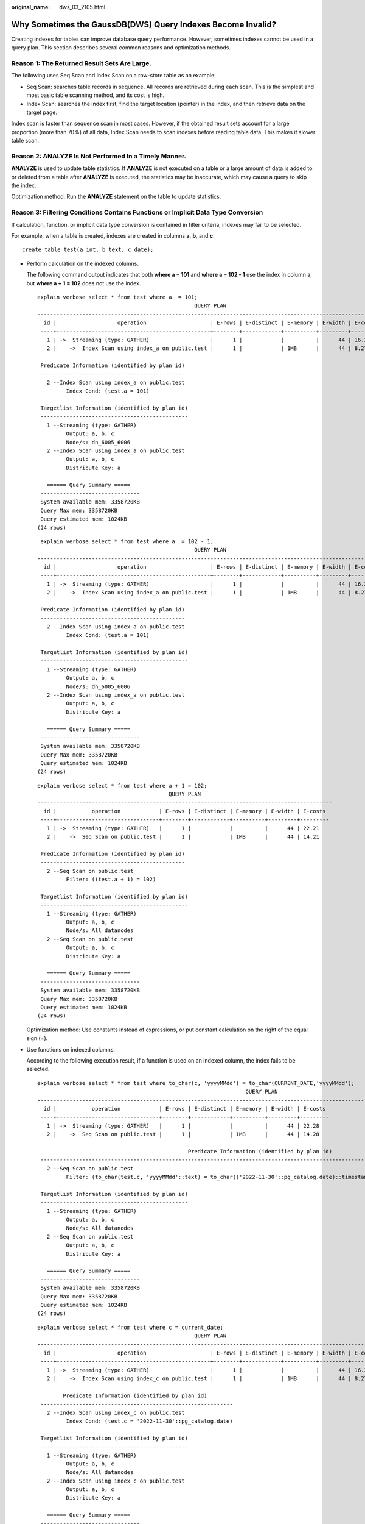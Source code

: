 :original_name: dws_03_2105.html

.. _dws_03_2105:

Why Sometimes the GaussDB(DWS) Query Indexes Become Invalid?
============================================================

Creating indexes for tables can improve database query performance. However, sometimes indexes cannot be used in a query plan. This section describes several common reasons and optimization methods.

Reason 1: The Returned Result Sets Are Large.
---------------------------------------------

The following uses Seq Scan and Index Scan on a row-store table as an example:

-  Seq Scan: searches table records in sequence. All records are retrieved during each scan. This is the simplest and most basic table scanning method, and its cost is high.
-  Index Scan: searches the index first, find the target location (pointer) in the index, and then retrieve data on the target page.

Index scan is faster than sequence scan in most cases. However, if the obtained result sets account for a large proportion (more than 70%) of all data, Index Scan needs to scan indexes before reading table data. This makes it slower table scan.

Reason 2: ANALYZE Is Not Performed In a Timely Manner.
------------------------------------------------------

**ANALYZE** is used to update table statistics. If **ANALYZE** is not executed on a table or a large amount of data is added to or deleted from a table after **ANALYZE** is executed, the statistics may be inaccurate, which may cause a query to skip the index.

Optimization method: Run the **ANALYZE** statement on the table to update statistics.

Reason 3: Filtering Conditions Contains Functions or Implicit Data Type Conversion
----------------------------------------------------------------------------------

If calculation, function, or implicit data type conversion is contained in filter criteria, indexes may fail to be selected.

For example, when a table is created, indexes are created in columns **a**, **b**, and **c**.

::

   create table test(a int, b text, c date);

-  Perform calculation on the indexed columns.

   The following command output indicates that both **where a = 101** and **where a = 102 - 1** use the index in column a, but **where a + 1 = 102** does not use the index.

   ::

      explain verbose select * from test where a  = 101;
                                                       QUERY PLAN
      ------------------------------------------------------------------------------------------------------------
        id |                   operation                    | E-rows | E-distinct | E-memory | E-width | E-costs
       ----+------------------------------------------------+--------+------------+----------+---------+---------
         1 | ->  Streaming (type: GATHER)                   |      1 |            |          |      44 | 16.27
         2 |    ->  Index Scan using index_a on public.test |      1 |            | 1MB      |      44 | 8.27

       Predicate Information (identified by plan id)
       ---------------------------------------------
         2 --Index Scan using index_a on public.test
               Index Cond: (test.a = 101)

       Targetlist Information (identified by plan id)
       ----------------------------------------------
         1 --Streaming (type: GATHER)
               Output: a, b, c
               Node/s: dn_6005_6006
         2 --Index Scan using index_a on public.test
               Output: a, b, c
               Distribute Key: a

         ====== Query Summary =====
       -------------------------------
       System available mem: 3358720KB
       Query Max mem: 3358720KB
       Query estimated mem: 1024KB
      (24 rows)

   ::

       explain verbose select * from test where a  = 102 - 1;
                                                       QUERY PLAN
      ------------------------------------------------------------------------------------------------------------
        id |                   operation                    | E-rows | E-distinct | E-memory | E-width | E-costs
       ----+------------------------------------------------+--------+------------+----------+---------+---------
         1 | ->  Streaming (type: GATHER)                   |      1 |            |          |      44 | 16.27
         2 |    ->  Index Scan using index_a on public.test |      1 |            | 1MB      |      44 | 8.27

       Predicate Information (identified by plan id)
       ---------------------------------------------
         2 --Index Scan using index_a on public.test
               Index Cond: (test.a = 101)

       Targetlist Information (identified by plan id)
       ----------------------------------------------
         1 --Streaming (type: GATHER)
               Output: a, b, c
               Node/s: dn_6005_6006
         2 --Index Scan using index_a on public.test
               Output: a, b, c
               Distribute Key: a

         ====== Query Summary =====
       -------------------------------
       System available mem: 3358720KB
       Query Max mem: 3358720KB
       Query estimated mem: 1024KB
      (24 rows)

   ::

      explain verbose select * from test where a + 1 = 102;
                                               QUERY PLAN
      --------------------------------------------------------------------------------------------
        id |           operation            | E-rows | E-distinct | E-memory | E-width | E-costs
       ----+--------------------------------+--------+------------+----------+---------+---------
         1 | ->  Streaming (type: GATHER)   |      1 |            |          |      44 | 22.21
         2 |    ->  Seq Scan on public.test |      1 |            | 1MB      |      44 | 14.21

       Predicate Information (identified by plan id)
       ---------------------------------------------
         2 --Seq Scan on public.test
               Filter: ((test.a + 1) = 102)

       Targetlist Information (identified by plan id)
       ----------------------------------------------
         1 --Streaming (type: GATHER)
               Output: a, b, c
               Node/s: All datanodes
         2 --Seq Scan on public.test
               Output: a, b, c
               Distribute Key: a

         ====== Query Summary =====
       -------------------------------
       System available mem: 3358720KB
       Query Max mem: 3358720KB
       Query estimated mem: 1024KB
      (24 rows)

   Optimization method: Use constants instead of expressions, or put constant calculation on the right of the equal sign (=).

-  Use functions on indexed columns.

   According to the following execution result, if a function is used on an indexed column, the index fails to be selected.

   ::

      explain verbose select * from test where to_char(c, 'yyyyMMdd') = to_char(CURRENT_DATE,'yyyyMMdd');
                                                                       QUERY PLAN
      --------------------------------------------------------------------------------------------------------------------------------------------
        id |           operation            | E-rows | E-distinct | E-memory | E-width | E-costs
       ----+--------------------------------+--------+------------+----------+---------+---------
         1 | ->  Streaming (type: GATHER)   |      1 |            |          |      44 | 22.28
         2 |    ->  Seq Scan on public.test |      1 |            | 1MB      |      44 | 14.28

                                                     Predicate Information (identified by plan id)
       ------------------------------------------------------------------------------------------------------------------------------------------
         2 --Seq Scan on public.test
               Filter: (to_char(test.c, 'yyyyMMdd'::text) = to_char(('2022-11-30'::pg_catalog.date)::timestamp with time zone, 'yyyyMMdd'::text))

       Targetlist Information (identified by plan id)
       ----------------------------------------------
         1 --Streaming (type: GATHER)
               Output: a, b, c
               Node/s: All datanodes
         2 --Seq Scan on public.test
               Output: a, b, c
               Distribute Key: a

         ====== Query Summary =====
       -------------------------------
       System available mem: 3358720KB
       Query Max mem: 3358720KB
       Query estimated mem: 1024KB
      (24 rows)

   ::

      explain verbose select * from test where c = current_date;
                                                       QUERY PLAN
      ------------------------------------------------------------------------------------------------------------
        id |                   operation                    | E-rows | E-distinct | E-memory | E-width | E-costs
       ----+------------------------------------------------+--------+------------+----------+---------+---------
         1 | ->  Streaming (type: GATHER)                   |      1 |            |          |      44 | 16.27
         2 |    ->  Index Scan using index_c on public.test |      1 |            | 1MB      |      44 | 8.27

              Predicate Information (identified by plan id)
       ------------------------------------------------------------
         2 --Index Scan using index_c on public.test
               Index Cond: (test.c = '2022-11-30'::pg_catalog.date)

       Targetlist Information (identified by plan id)
       ----------------------------------------------
         1 --Streaming (type: GATHER)
               Output: a, b, c
               Node/s: All datanodes
         2 --Index Scan using index_c on public.test
               Output: a, b, c
               Distribute Key: a

         ====== Query Summary =====
       -------------------------------
       System available mem: 3358720KB
       Query Max mem: 3358720KB
       Query estimated mem: 1024KB
      (24 rows)

   Optimization method: Do not use unnecessary functions on indexed columns.

-  Implicit conversion of data types.

   This scenario is common. For example, the type of column **b** is Text, and the filtering condition is **where b = 2**. During plan generation, the Text type is implicitly converted to the Bigint type, and the actual filtering condition changes to **where b::bigint = 2**. As a result, the index in column **b** becomes invalid.

   ::

      explain verbose select * from test where b = 2;
                                               QUERY PLAN
      --------------------------------------------------------------------------------------------
        id |           operation            | E-rows | E-distinct | E-memory | E-width | E-costs
       ----+--------------------------------+--------+------------+----------+---------+---------
         1 | ->  Streaming (type: GATHER)   |      1 |            |          |      44 | 22.21
         2 |    ->  Seq Scan on public.test |      1 |            | 1MB      |      44 | 14.21

       Predicate Information (identified by plan id)
       ---------------------------------------------
         2 --Seq Scan on public.test
               Filter: ((test.b)::bigint = 2)

       Targetlist Information (identified by plan id)
       ----------------------------------------------
         1 --Streaming (type: GATHER)
               Output: a, b, c
               Node/s: All datanodes
         2 --Seq Scan on public.test
               Output: a, b, c
               Distribute Key: a

         ====== Query Summary =====
       -------------------------------
       System available mem: 3358720KB
       Query Max mem: 3358720KB
       Query estimated mem: 1024KB
      (24 rows)

   ::

      explain verbose select * from test where b = '2';
                                                       QUERY PLAN
      ------------------------------------------------------------------------------------------------------------
        id |                   operation                    | E-rows | E-distinct | E-memory | E-width | E-costs
       ----+------------------------------------------------+--------+------------+----------+---------+---------
         1 | ->  Streaming (type: GATHER)                   |      1 |            |          |      44 | 16.27
         2 |    ->  Index Scan using index_b on public.test |      1 |            | 1MB      |      44 | 8.27

       Predicate Information (identified by plan id)
       ---------------------------------------------
         2 --Index Scan using index_b on public.test
               Index Cond: (test.b = '2'::text)

       Targetlist Information (identified by plan id)
       ----------------------------------------------
         1 --Streaming (type: GATHER)
               Output: a, b, c
               Node/s: All datanodes
         2 --Index Scan using index_b on public.test
               Output: a, b, c
               Distribute Key: a

         ====== Query Summary =====
       -------------------------------
       System available mem: 3358720KB
       Query Max mem: 3358720KB
       Query estimated mem: 1024KB
      (24 rows)

   Optimization method: Use constants of the same type as the indexed column to avoid implicit type conversion.

Scenario 4: Hashjoin Is Replaced with Nestloop + Indexscan.
-----------------------------------------------------------

When two tables are joined, the number of rows in the result set filtered by the WHERE condition in one table is small, thus the number of rows in the final result set is also small. In this case, the effect of nestloop+indexscan is better than that of hashjoin. The better execution plan is as follows:

You can see that the Index Cond: (t1.b = t2.b) at layer 5 has pushed the join condition down to the base table scanning.

::

   explain verbose select t1.a,t1.b from t1,t2 where t1.b=t2.b and t2.a=4;
    id |                    operation                     | E-rows | E-distinct | E-memory | E-width | E-costs
   ----+--------------------------------------------------+--------+------------+----------+---------+---------
     1 | ->  Streaming (type: GATHER)                     |     26 |            |          |       8 | 17.97
     2 |    ->  Nested Loop (3,5)                         |     26 |            | 1MB      |       8 | 11.97
     3 |       ->  Streaming(type: BROADCAST)             |      2 |            | 2MB      |       4 | 2.78
     4 |          ->  Seq Scan on public.t2               |      1 |            | 1MB      |       4 | 2.62
     5 |       ->  Index Scan using t1_b_idx on public.t1 |     26 |            | 1MB      |       8 | 9.05
   (5 rows)

    Predicate Information (identified by plan id)
   -----------------------------------------------
      4 --Seq Scan on public.t2
            Filter: (t2.a = 4)
      5 --Index Scan using t1_b_idx on public.t1
            Index Cond: (t1.b = t2.b)
   (4 rows)

    Targetlist Information (identified by plan id)
   ------------------------------------------------
      1 --Streaming (type: GATHER)
            Output: t1.a, t1.b
            Node/s: All datanodes
      2 --Nested Loop (3,5)
            Output: t1.a, t1.b
      3 --Streaming(type: BROADCAST)
            Output: t2.b
            Spawn on: datanode2
            Consumer Nodes: All datanodes
      4 --Seq Scan on public.t2
            Output: t2.b
            Distribute Key: t2.a
      5 --Index Scan using t1_b_idx on public.t1
            Output: t1.a, t1.b
            Distribute Key: t1.a
   (15 rows)

      ====== Query Summary =====
   ---------------------------------
    System available mem: 9262694KB
    Query Max mem: 9471590KB
    Query estimated mem: 5144KB
   (3 rows)

If the optimizer does not select such an execution plan, you can optimize it as follows:

::

   set enable_index_nestloop = on;
   set enable_hashjoin = off;
   set enable_seqscan = off;

Reason 5: The Scan Method Is Incorrectly Specified by Hints.
------------------------------------------------------------

GaussDB(DWS) plan hints can specify three scan method: tablescan, indexscan, and indexonlyscan.

-  Table Scan: full table scan, such as Seq Scan of row-store tables and CStore Scan of column-store tables.
-  Index Scan: scans indexes and then obtains table records based on the indexes.
-  Index-Only Scan: scans indexes, which cover all required results. Compared with the index scan, the index-only scan covers all queried columns. In this way, only indexes are retrieved, and data records do not need to be retrieved.

In Index-Only Scan scenarios, Index Scan specified by a hint will be invalid.

::

   explain verbose select/*+ indexscan(test)*/ b from test where b = '1';
   WARNING:  unused hint: IndexScan(test)
                                                      QUERY PLAN
   -----------------------------------------------------------------------------------------------------------------
     id |                      operation                      | E-rows | E-distinct | E-memory | E-width | E-costs
    ----+-----------------------------------------------------+--------+------------+----------+---------+---------
      1 | ->  Streaming (type: GATHER)                        |      1 |            |          |      32 | 16.27
      2 |    ->  Index Only Scan using index_b on public.test |      1 |            | 1MB      |      32 | 8.27

      Predicate Information (identified by plan id)
    --------------------------------------------------
      2 --Index Only Scan using index_b on public.test
            Index Cond: (test.b = '1'::text)

      Targetlist Information (identified by plan id)
    --------------------------------------------------
      1 --Streaming (type: GATHER)
            Output: b
            Node/s: All datanodes
      2 --Index Only Scan using index_b on public.test
            Output: b
            Distribute Key: a

      ====== Query Summary =====
    -------------------------------
    System available mem: 3358720KB
    Query Max mem: 3358720KB
    Query estimated mem: 1024KB
   (24 rows)

::

   explain verbose select/*+ indexonlyscan(test)*/ b from test where b = '1';
                                                      QUERY PLAN
   -----------------------------------------------------------------------------------------------------------------
     id |                      operation                      | E-rows | E-distinct | E-memory | E-width | E-costs
    ----+-----------------------------------------------------+--------+------------+----------+---------+---------
      1 | ->  Streaming (type: GATHER)                        |      1 |            |          |      32 | 16.27
      2 |    ->  Index Only Scan using index_b on public.test |      1 |            | 1MB      |      32 | 8.27

      Predicate Information (identified by plan id)
    --------------------------------------------------
      2 --Index Only Scan using index_b on public.test
            Index Cond: (test.b = '1'::text)

      Targetlist Information (identified by plan id)
    --------------------------------------------------
      1 --Streaming (type: GATHER)
            Output: b
            Node/s: All datanodes
      2 --Index Only Scan using index_b on public.test
            Output: b
            Distribute Key: a

      ====== Query Summary =====
    -------------------------------
    System available mem: 3358720KB
    Query Max mem: 3358720KB
    Query estimated mem: 1024KB
   (24 rows)

Optimization method: Correctly specify Index scan and Index-Only Scan.

Reason 6: Incorrect Use of GIN Index in Full-Text Retrieval
-----------------------------------------------------------

To accelerate text search, you can create a GIN index for full-text search.

::

   CREATE INDEX idxb ON test using gin(to_tsvector('english',b));

When creating the GIN index, you must use the 2-argument version of to_tsvector. Only when the query also uses the 2-argument version and the arguments are the same as that in the Gin index, the GIN index can be called.

.. note::

   The to_tsvector() function accepts one or two augments. If the one-augment version of the index is used, the system will use the configuration specified by **default_text_search_config** by default. To create an index, the two-augment version must be used, or the index content may be inconsistent.

::

   explain verbose select  * from test where to_tsvector(b) @@ to_tsquery('cat') order by 1;
                                             QUERY PLAN
   -----------------------------------------------------------------------------------------------
     id |             operation             | E-rows | E-distinct | E-memory | E-width | E-costs
    ----+-----------------------------------+--------+------------+----------+---------+---------
      1 | ->  Streaming (type: GATHER)      |      2 |            |          |      44 | 22.23
      2 |    ->  Sort                       |      2 |            | 16MB     |      44 | 14.23
      3 |       ->  Seq Scan on public.test |      1 |            | 1MB      |      44 | 14.21

           Predicate Information (identified by plan id)
    -----------------------------------------------------------
      3 --Seq Scan on public.test
            Filter: (to_tsvector(test.b) @@ '''cat'''::tsquery)

    Targetlist Information (identified by plan id)
    ----------------------------------------------
      1 --Streaming (type: GATHER)
            Output: a, b, c
            Merge Sort Key: test.a
            Node/s: All datanodes
      2 --Sort
            Output: a, b, c
            Sort Key: test.a
      3 --Seq Scan on public.test
            Output: a, b, c
            Distribute Key: a

      ====== Query Summary =====
    -------------------------------
    System available mem: 3358720KB
    Query Max mem: 3358720KB
    Query estimated mem: 1024KB
   (29 rows)

::

   explain verbose select  * from test where to_tsvector('english',b) @@ to_tsquery('cat') order by 1;
                                                 QUERY PLAN
   -------------------------------------------------------------------------------------------------------
     id |                 operation                 | E-rows | E-distinct | E-memory | E-width | E-costs
    ----+-------------------------------------------+--------+------------+----------+---------+---------
      1 | ->  Streaming (type: GATHER)              |      2 |            |          |      44 | 20.03
      2 |    ->  Sort                               |      2 |            | 16MB     |      44 | 12.03
      3 |       ->  Bitmap Heap Scan on public.test |      1 |            | 1MB      |      44 | 12.02
      4 |          ->  Bitmap Index Scan            |      1 |            | 1MB      |       0 | 8.00

                         Predicate Information (identified by plan id)
    ---------------------------------------------------------------------------------------
      3 --Bitmap Heap Scan on public.test
            Recheck Cond: (to_tsvector('english'::regconfig, test.b) @@ '''cat'''::tsquery)
      4 --Bitmap Index Scan
            Index Cond: (to_tsvector('english'::regconfig, test.b) @@ '''cat'''::tsquery)

    Targetlist Information (identified by plan id)
    ----------------------------------------------
      1 --Streaming (type: GATHER)
            Output: a, b, c
            Merge Sort Key: test.a
            Node/s: All datanodes
      2 --Sort
            Output: a, b, c
            Sort Key: test.a
      3 --Bitmap Heap Scan on public.test
            Output: a, b, c
            Distribute Key: a

      ====== Query Summary =====
    -------------------------------
    System available mem: 3358720KB
    Query Max mem: 3358720KB
    Query estimated mem: 2048KB
   (32 rows)

Optimization method: Use the 2-argument version of to_tsvector for the query and ensure that the argument values are the same as those in the index.
